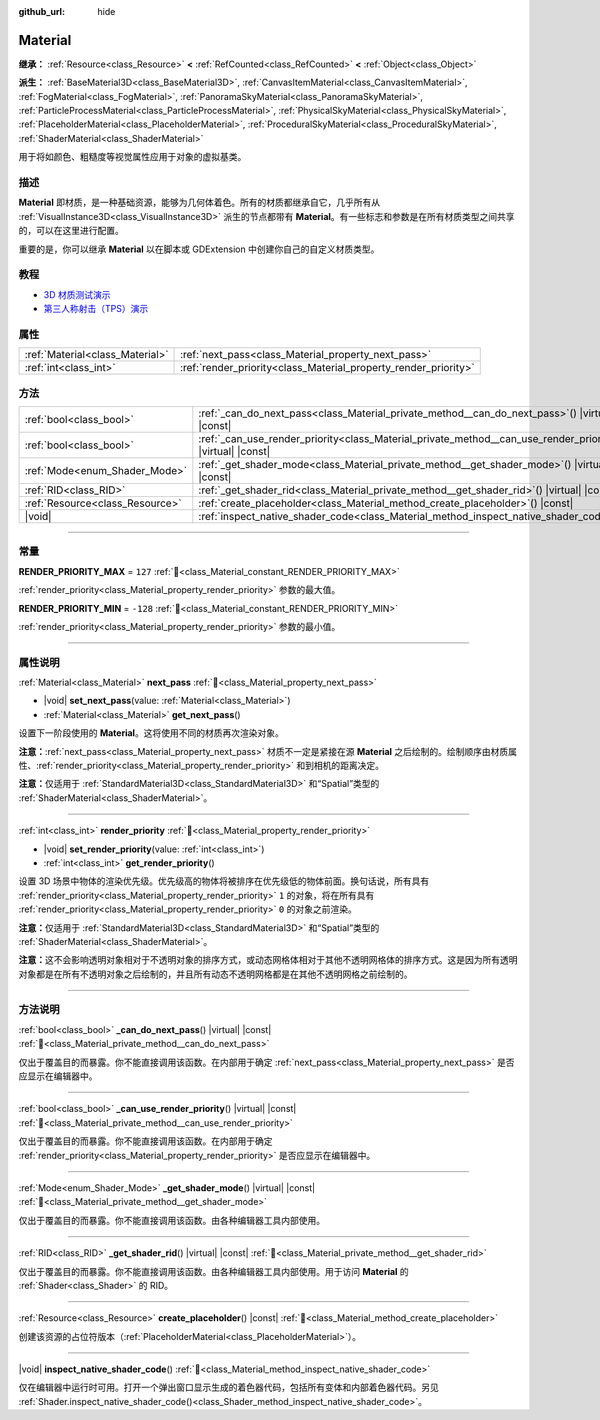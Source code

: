 :github_url: hide

.. DO NOT EDIT THIS FILE!!!
.. Generated automatically from Godot engine sources.
.. Generator: https://github.com/godotengine/godot/tree/4.4/doc/tools/make_rst.py.
.. XML source: https://github.com/godotengine/godot/tree/4.4/doc/classes/Material.xml.

.. _class_Material:

Material
========

**继承：** :ref:`Resource<class_Resource>` **<** :ref:`RefCounted<class_RefCounted>` **<** :ref:`Object<class_Object>`

**派生：** :ref:`BaseMaterial3D<class_BaseMaterial3D>`, :ref:`CanvasItemMaterial<class_CanvasItemMaterial>`, :ref:`FogMaterial<class_FogMaterial>`, :ref:`PanoramaSkyMaterial<class_PanoramaSkyMaterial>`, :ref:`ParticleProcessMaterial<class_ParticleProcessMaterial>`, :ref:`PhysicalSkyMaterial<class_PhysicalSkyMaterial>`, :ref:`PlaceholderMaterial<class_PlaceholderMaterial>`, :ref:`ProceduralSkyMaterial<class_ProceduralSkyMaterial>`, :ref:`ShaderMaterial<class_ShaderMaterial>`

用于将如颜色、粗糙度等视觉属性应用于对象的虚拟基类。

.. rst-class:: classref-introduction-group

描述
----

**Material** 即材质，是一种基础资源，能够为几何体着色。所有的材质都继承自它，几乎所有从 :ref:`VisualInstance3D<class_VisualInstance3D>` 派生的节点都带有 **Material**\ 。有一些标志和参数是在所有材质类型之间共享的，可以在这里进行配置。

重要的是，你可以继承 **Material** 以在脚本或 GDExtension 中创建你自己的自定义材质类型。

.. rst-class:: classref-introduction-group

教程
----

- `3D 材质测试演示 <https://godotengine.org/asset-library/asset/2742>`__

- `第三人称射击（TPS）演示 <https://godotengine.org/asset-library/asset/2710>`__

.. rst-class:: classref-reftable-group

属性
----

.. table::
   :widths: auto

   +---------------------------------+-----------------------------------------------------------------+
   | :ref:`Material<class_Material>` | :ref:`next_pass<class_Material_property_next_pass>`             |
   +---------------------------------+-----------------------------------------------------------------+
   | :ref:`int<class_int>`           | :ref:`render_priority<class_Material_property_render_priority>` |
   +---------------------------------+-----------------------------------------------------------------+

.. rst-class:: classref-reftable-group

方法
----

.. table::
   :widths: auto

   +---------------------------------+-----------------------------------------------------------------------------------------------------------------+
   | :ref:`bool<class_bool>`         | :ref:`_can_do_next_pass<class_Material_private_method__can_do_next_pass>`\ (\ ) |virtual| |const|               |
   +---------------------------------+-----------------------------------------------------------------------------------------------------------------+
   | :ref:`bool<class_bool>`         | :ref:`_can_use_render_priority<class_Material_private_method__can_use_render_priority>`\ (\ ) |virtual| |const| |
   +---------------------------------+-----------------------------------------------------------------------------------------------------------------+
   | :ref:`Mode<enum_Shader_Mode>`   | :ref:`_get_shader_mode<class_Material_private_method__get_shader_mode>`\ (\ ) |virtual| |const|                 |
   +---------------------------------+-----------------------------------------------------------------------------------------------------------------+
   | :ref:`RID<class_RID>`           | :ref:`_get_shader_rid<class_Material_private_method__get_shader_rid>`\ (\ ) |virtual| |const|                   |
   +---------------------------------+-----------------------------------------------------------------------------------------------------------------+
   | :ref:`Resource<class_Resource>` | :ref:`create_placeholder<class_Material_method_create_placeholder>`\ (\ ) |const|                               |
   +---------------------------------+-----------------------------------------------------------------------------------------------------------------+
   | |void|                          | :ref:`inspect_native_shader_code<class_Material_method_inspect_native_shader_code>`\ (\ )                       |
   +---------------------------------+-----------------------------------------------------------------------------------------------------------------+

.. rst-class:: classref-section-separator

----

.. rst-class:: classref-descriptions-group

常量
----

.. _class_Material_constant_RENDER_PRIORITY_MAX:

.. rst-class:: classref-constant

**RENDER_PRIORITY_MAX** = ``127`` :ref:`🔗<class_Material_constant_RENDER_PRIORITY_MAX>`

:ref:`render_priority<class_Material_property_render_priority>` 参数的最大值。

.. _class_Material_constant_RENDER_PRIORITY_MIN:

.. rst-class:: classref-constant

**RENDER_PRIORITY_MIN** = ``-128`` :ref:`🔗<class_Material_constant_RENDER_PRIORITY_MIN>`

:ref:`render_priority<class_Material_property_render_priority>` 参数的最小值。

.. rst-class:: classref-section-separator

----

.. rst-class:: classref-descriptions-group

属性说明
--------

.. _class_Material_property_next_pass:

.. rst-class:: classref-property

:ref:`Material<class_Material>` **next_pass** :ref:`🔗<class_Material_property_next_pass>`

.. rst-class:: classref-property-setget

- |void| **set_next_pass**\ (\ value\: :ref:`Material<class_Material>`\ )
- :ref:`Material<class_Material>` **get_next_pass**\ (\ )

设置下一阶段使用的 **Material**\ 。这将使用不同的材质再次渲染对象。

\ **注意：**\ :ref:`next_pass<class_Material_property_next_pass>` 材质不一定是紧接在源 **Material** 之后绘制的。绘制顺序由材质属性、\ :ref:`render_priority<class_Material_property_render_priority>` 和到相机的距离决定。

\ **注意：**\ 仅适用于 :ref:`StandardMaterial3D<class_StandardMaterial3D>` 和“Spatial”类型的 :ref:`ShaderMaterial<class_ShaderMaterial>`\ 。

.. rst-class:: classref-item-separator

----

.. _class_Material_property_render_priority:

.. rst-class:: classref-property

:ref:`int<class_int>` **render_priority** :ref:`🔗<class_Material_property_render_priority>`

.. rst-class:: classref-property-setget

- |void| **set_render_priority**\ (\ value\: :ref:`int<class_int>`\ )
- :ref:`int<class_int>` **get_render_priority**\ (\ )

设置 3D 场景中物体的渲染优先级。优先级高的物体将被排序在优先级低的物体前面。换句话说，所有具有 :ref:`render_priority<class_Material_property_render_priority>` ``1`` 的对象，将在所有具有 :ref:`render_priority<class_Material_property_render_priority>` ``0`` 的对象之前渲染。

\ **注意：**\ 仅适用于 :ref:`StandardMaterial3D<class_StandardMaterial3D>` 和“Spatial”类型的 :ref:`ShaderMaterial<class_ShaderMaterial>`\ 。

\ **注意：**\ 这不会影响透明对象相对于不透明对象的排序方式，或动态网格体相对于其他不透明网格体的排序方式。这是因为所有透明对象都是在所有不透明对象之后绘制的，并且所有动态不透明网格都是在其他不透明网格之前绘制的。

.. rst-class:: classref-section-separator

----

.. rst-class:: classref-descriptions-group

方法说明
--------

.. _class_Material_private_method__can_do_next_pass:

.. rst-class:: classref-method

:ref:`bool<class_bool>` **_can_do_next_pass**\ (\ ) |virtual| |const| :ref:`🔗<class_Material_private_method__can_do_next_pass>`

仅出于覆盖目的而暴露。你不能直接调用该函数。在内部用于确定 :ref:`next_pass<class_Material_property_next_pass>` 是否应显示在编辑器中。

.. rst-class:: classref-item-separator

----

.. _class_Material_private_method__can_use_render_priority:

.. rst-class:: classref-method

:ref:`bool<class_bool>` **_can_use_render_priority**\ (\ ) |virtual| |const| :ref:`🔗<class_Material_private_method__can_use_render_priority>`

仅出于覆盖目的而暴露。你不能直接调用该函数。在内部用于确定 :ref:`render_priority<class_Material_property_render_priority>` 是否应显示在编辑器中。

.. rst-class:: classref-item-separator

----

.. _class_Material_private_method__get_shader_mode:

.. rst-class:: classref-method

:ref:`Mode<enum_Shader_Mode>` **_get_shader_mode**\ (\ ) |virtual| |const| :ref:`🔗<class_Material_private_method__get_shader_mode>`

仅出于覆盖目的而暴露。你不能直接调用该函数。由各种编辑器工具内部使用。

.. rst-class:: classref-item-separator

----

.. _class_Material_private_method__get_shader_rid:

.. rst-class:: classref-method

:ref:`RID<class_RID>` **_get_shader_rid**\ (\ ) |virtual| |const| :ref:`🔗<class_Material_private_method__get_shader_rid>`

仅出于覆盖目的而暴露。你不能直接调用该函数。由各种编辑器工具内部使用。用于访问 **Material** 的 :ref:`Shader<class_Shader>` 的 RID。

.. rst-class:: classref-item-separator

----

.. _class_Material_method_create_placeholder:

.. rst-class:: classref-method

:ref:`Resource<class_Resource>` **create_placeholder**\ (\ ) |const| :ref:`🔗<class_Material_method_create_placeholder>`

创建该资源的占位符版本（\ :ref:`PlaceholderMaterial<class_PlaceholderMaterial>`\ ）。

.. rst-class:: classref-item-separator

----

.. _class_Material_method_inspect_native_shader_code:

.. rst-class:: classref-method

|void| **inspect_native_shader_code**\ (\ ) :ref:`🔗<class_Material_method_inspect_native_shader_code>`

仅在编辑器中运行时可用。打开一个弹出窗口显示生成的着色器代码，包括所有变体和内部着色器代码。另见 :ref:`Shader.inspect_native_shader_code()<class_Shader_method_inspect_native_shader_code>`\ 。

.. |virtual| replace:: :abbr:`virtual (本方法通常需要用户覆盖才能生效。)`
.. |const| replace:: :abbr:`const (本方法无副作用，不会修改该实例的任何成员变量。)`
.. |vararg| replace:: :abbr:`vararg (本方法除了能接受在此处描述的参数外，还能够继续接受任意数量的参数。)`
.. |constructor| replace:: :abbr:`constructor (本方法用于构造某个类型。)`
.. |static| replace:: :abbr:`static (调用本方法无需实例，可直接使用类名进行调用。)`
.. |operator| replace:: :abbr:`operator (本方法描述的是使用本类型作为左操作数的有效运算符。)`
.. |bitfield| replace:: :abbr:`BitField (这个值是由下列位标志构成位掩码的整数。)`
.. |void| replace:: :abbr:`void (无返回值。)`
